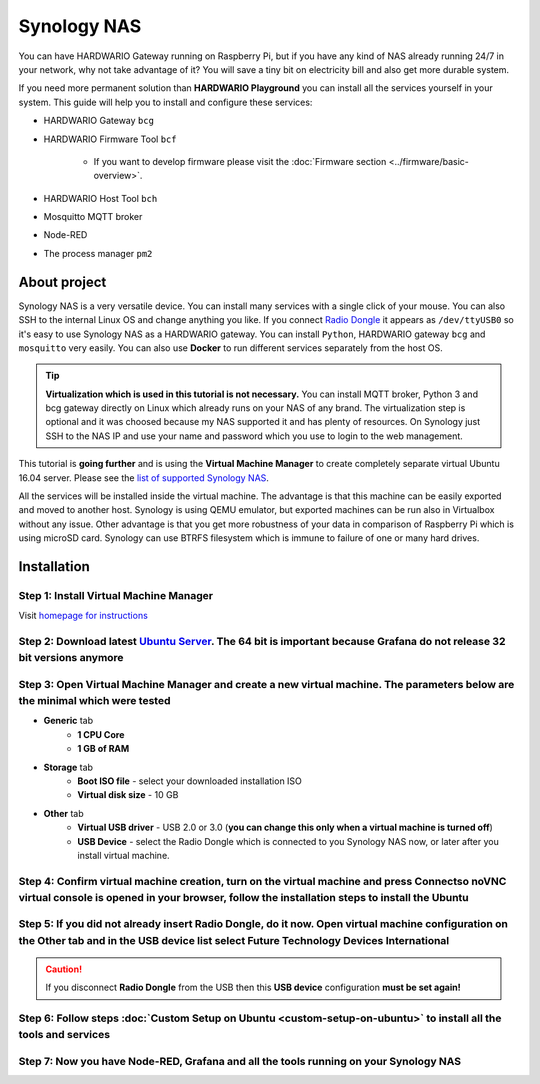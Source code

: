 ############
Synology NAS
############

You can have HARDWARIO Gateway running on Raspberry Pi, but if you have any kind of NAS already running 24/7 in your network,
why not take advantage of it? You will save a tiny bit on electricity bill and also get more durable system.

.. thumbnail:: ../_static/tutorials/custom-setup-on-synology/synology.jpg
   :width: 100%

If you need more permanent solution than **HARDWARIO Playground** you can install all the services yourself in your system.
This guide will help you to install and configure these services:

- HARDWARIO Gateway ``bcg``
- HARDWARIO Firmware Tool ``bcf``

    - If you want to develop firmware please visit the :doc:`Firmware section <../firmware/basic-overview>`.

- HARDWARIO Host Tool ``bch``
- Mosquitto MQTT broker
- Node-RED
- The process manager ``pm2``

*************
About project
*************

Synology NAS is a very versatile device. You can install many services with a single click of your mouse.
You can also SSH to the internal Linux OS and change anything you like.
If you connect `Radio Dongle <https://shop.hardwario.com/radio-dongle/>`_ it appears as ``/dev/ttyUSB0`` so it's easy to use Synology NAS as a HARDWARIO gateway.
You can install ``Python``, HARDWARIO gateway ``bcg`` and ``mosquitto`` very easily. You can also use **Docker** to run different services separately from the host OS.

.. tip::

    **Virtualization which is used in this tutorial is not necessary.**
    You can install MQTT broker, Python 3 and bcg gateway directly on Linux which already runs on your NAS of any brand.
    The virtualization step is optional and it was choosed because my NAS supported it and has plenty of resources.
    On Synology just SSH to the NAS IP and use your name and password which you use to login to the web management.

This tutorial is **going further** and is using the **Virtual Machine Manager** to create completely separate virtual Ubuntu 16.04 server.
Please see the `list of supported Synology NAS <https://www.synology.com/en-global/dsm/packages/Virtualization>`_.

All the services will be installed inside the virtual machine.
The advantage is that this machine can be easily exported and moved to another host.
Synology is using QEMU emulator, but exported machines can be run also in Virtualbox without any issue.
Other advantage is that you get more robustness of your data in comparison of Raspberry Pi which is using microSD card.
Synology can use BTRFS filesystem which is immune to failure of one or many hard drives.

************
Installation
************

Step 1: Install Virtual Machine Manager
***************************************

Visit `homepage for instructions <https://www.synology.com/en-global/dsm/packages/Virtualization>`_

.. thumbnail:: ../_static/tutorials/custom-setup-on-synology/vmm-install.png
   :width: 100%


Step 2: Download latest `Ubuntu Server <https://ubuntu.com/download/server>`_. The 64 bit is important because Grafana do not release 32 bit versions anymore
*************************************************************************************************************************************************************

Step 3: Open Virtual Machine Manager and create a new virtual machine. The parameters below are the minimal which were tested
*****************************************************************************************************************************

- **Generic** tab
    - **1 CPU Core**
    - **1 GB of RAM**
- **Storage** tab
    - **Boot ISO file** - select your downloaded installation ISO
    - **Virtual disk size** - 10 GB
- **Other** tab
    - **Virtual USB driver** - USB 2.0 or 3.0 (**you can change this only when a virtual machine is turned off**)
    - **USB Device** - select the Radio Dongle which is connected to you Synology NAS now, or later after you install virtual machine.

Step 4: Confirm virtual machine creation, turn on the virtual machine and press Connectso noVNC virtual console is opened in your browser, follow the installation steps to install the Ubuntu
**********************************************************************************************************************************************************************************************

Step 5: If you did not already insert Radio Dongle, do it now. Open virtual machine configuration on the Other tab and in the USB device list select Future Technology Devices International
********************************************************************************************************************************************************************************************

.. caution::

    If you disconnect **Radio Dongle** from the USB then this **USB device** configuration **must be set again!**

.. thumbnail:: ../_static/tutorials/custom-setup-on-synology/vmm-usb.png
   :width: 100%


Step 6: Follow steps :doc:`Custom Setup on Ubuntu <custom-setup-on-ubuntu>` to install all the tools and services
*****************************************************************************************************************

Step 7: Now you have Node-RED, Grafana and all the tools running on your Synology NAS
*************************************************************************************

.. thumbnail:: ../_static/tutorials/custom-setup-on-synology/grafana.png
   :width: 100%


.. thumbnail:: ../_static/tutorials/custom-setup-on-synology/node-red.png
   :width: 100%


